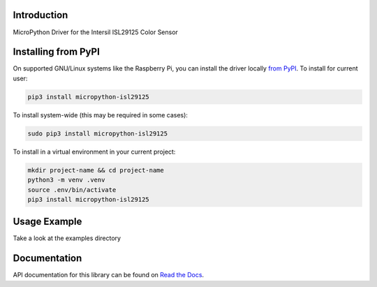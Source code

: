 Introduction
============


.. image:: https://readthedocs.org/projects/micropython-isl29125/badge/?version=latest
    :target: https://micropython-isl29125.readthedocs.io/en/latest/
    :alt: Documentation Status


.. image:: https://img.shields.io/pypi/v/micropython-isl29125.svg
    :alt: latest version on PyPI
    :target: https://pypi.python.org/pypi/micropython-isl29125

.. image:: https://static.pepy.tech/personalized-badge/micropython-isl29125?period=total&units=international_system&left_color=grey&right_color=blue&left_text=Pypi%20Downloads
    :alt: Total PyPI downloads
    :target: https://pepy.tech/project/micropython-isl29125

.. image:: https://img.shields.io/badge/code%20style-black-000000.svg
    :target: https://github.com/psf/black
    :alt: Code Style: Black

MicroPython Driver for the Intersil ISL29125 Color Sensor



Installing from PyPI
=====================

On supported GNU/Linux systems like the Raspberry Pi, you can install the driver locally `from
PyPI <https://pypi.org/project/micropython-isl29125/>`_.
To install for current user:

.. code-block:: shell

    pip3 install micropython-isl29125

To install system-wide (this may be required in some cases):

.. code-block:: shell

    sudo pip3 install micropython-isl29125

To install in a virtual environment in your current project:

.. code-block:: shell

    mkdir project-name && cd project-name
    python3 -m venv .venv
    source .env/bin/activate
    pip3 install micropython-isl29125


Usage Example
=============

Take a look at the examples directory

Documentation
=============
API documentation for this library can be found on `Read the Docs <https://micropython-isl29125.readthedocs.io/en/latest/>`_.
